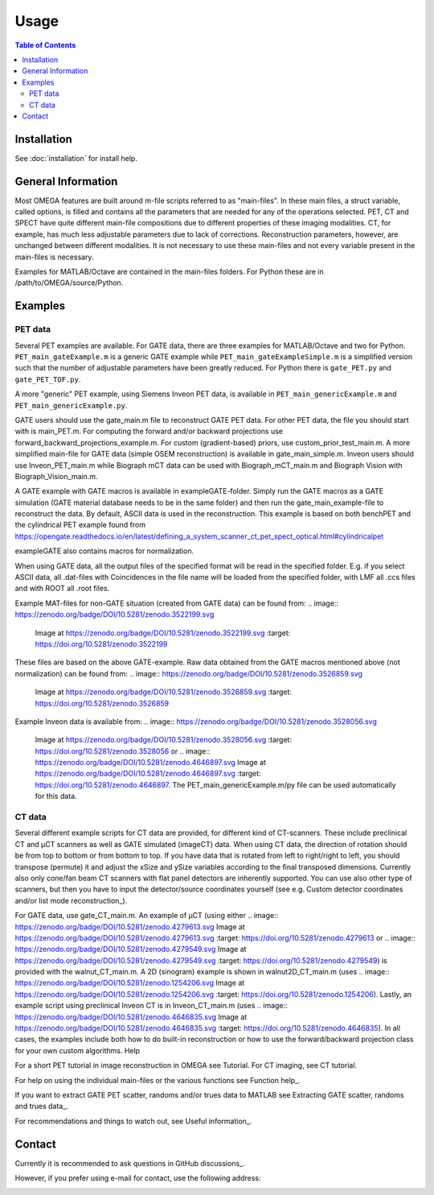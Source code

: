 Usage
=====

.. contents:: Table of Contents

Installation
------------

See :doc:`installation` for install help.

General Information
-------------------

Most OMEGA features are built around m-file scripts referred to as "main-files". In these main files, a struct variable, called options, is filled and contains all the parameters that are needed for any of the operations selected. 
PET, CT and SPECT have quite different main-file compositions due to different properties of these imaging modalities. CT, for example, has much less adjustable parameters due to lack of corrections. Reconstruction parameters, however, 
are unchanged between different modalities. It is not necessary to use these main-files and not every variable present in the main-files is necessary. 

Examples for MATLAB/Octave are contained in the main-files folders. For Python these are in /path/to/OMEGA/source/Python. 

Examples
--------

PET data
^^^^^^^^

Several PET examples are available. For GATE data, there are three examples for MATLAB/Octave and two for Python. ``PET_main_gateExample.m`` is a generic GATE example while ``PET_main_gateExampleSimple.m`` is a simplified
version such that the number of adjustable parameters have been greatly reduced. For Python there is ``gate_PET.py`` and ``gate_PET_TOF.py``.

A more "generic" PET example, using Siemens Inveon PET data, is available in ``PET_main_genericExample.m`` and ``PET_main_genericExample.py``.

GATE users should use the gate_main.m file to reconstruct GATE PET data. For other PET data, the file you should start with is main_PET.m. For computing the forward and/or backward projections use forward_backward_projections_example.m. For custom (gradient-based) priors, use custom_prior_test_main.m. A more simplified main-file for GATE data (simple OSEM reconstruction) is available in gate_main_simple.m. Inveon users should use Inveon_PET_main.m while Biograph mCT data can be used with Biograph_mCT_main.m and Biograph Vision with Biograph_Vision_main.m.

A GATE example with GATE macros is available in exampleGATE-folder. Simply run the GATE macros as a GATE simulation (GATE material database needs to be in the same folder) and then run the gate_main_example-file to reconstruct the data. By default, ASCII data is used in the reconstruction. This example is based on both benchPET and the cylindrical PET example found from https://opengate.readthedocs.io/en/latest/defining_a_system_scanner_ct_pet_spect_optical.html#cylindricalpet

exampleGATE also contains macros for normalization.

When using GATE data, all the output files of the specified format will be read in the specified folder. E.g. if you select ASCII data, all .dat-files with Coincidences in the file name will be loaded from the specified folder, with LMF all .ccs files and with ROOT all .root files.

Example MAT-files for non-GATE situation (created from GATE data) can be found from: 
.. image:: https://zenodo.org/badge/DOI/10.5281/zenodo.3522199.svg
   Image at https://zenodo.org/badge/DOI/10.5281/zenodo.3522199.svg
   :target: https://doi.org/10.5281/zenodo.3522199

These files are based on the above GATE-example. Raw data obtained from the GATE macros mentioned above (not normalization) can be found from: 
.. image:: https://zenodo.org/badge/DOI/10.5281/zenodo.3526859.svg
   Image at https://zenodo.org/badge/DOI/10.5281/zenodo.3526859.svg
   :target: https://doi.org/10.5281/zenodo.3526859

Example Inveon data is available from: 
.. image:: https://zenodo.org/badge/DOI/10.5281/zenodo.3528056.svg
   Image at https://zenodo.org/badge/DOI/10.5281/zenodo.3528056.svg
   :target: https://doi.org/10.5281/zenodo.3528056 or 
   .. image:: https://zenodo.org/badge/DOI/10.5281/zenodo.4646897.svg
   Image at https://zenodo.org/badge/DOI/10.5281/zenodo.4646897.svg
   :target: https://doi.org/10.5281/zenodo.4646897. The PET_main_genericExample.m/py file can be used automatically for this data.

CT data
^^^^^^^

Several different example scripts for CT data are provided, for different kind of CT-scanners. These include preclinical CT and µCT scanners as well as GATE simulated (imageCT) data. When using CT data, the direction of rotation should be from top to bottom or from bottom to top. If you have data that is rotated from left to right/right to left, you should transpose (permute) it and adjust the xSize and ySize variables according to the final transposed dimensions. Currently also only cone/fan beam CT scanners with flat panel detectors are inherently supported. You can use also other type of scanners, but then you have to input the detector/source coordinates yourself (see e.g. Custom detector coordinates and/or list mode reconstruction_).

For GATE data, use gate_CT_main.m. An example of µCT (using either .. image::
https://zenodo.org/badge/DOI/10.5281/zenodo.4279613.svg
Image at https://zenodo.org/badge/DOI/10.5281/zenodo.4279613.svg
:target: https://doi.org/10.5281/zenodo.4279613 or .. image::
https://zenodo.org/badge/DOI/10.5281/zenodo.4279549.svg
Image at https://zenodo.org/badge/DOI/10.5281/zenodo.4279549.svg
:target: https://doi.org/10.5281/zenodo.4279549) is provided with the walnut_CT_main.m. A 2D (sinogram) example is shown in walnut2D_CT_main.m (uses .. image::
https://zenodo.org/badge/DOI/10.5281/zenodo.1254206.svg
Image at https://zenodo.org/badge/DOI/10.5281/zenodo.1254206.svg
:target: https://doi.org/10.5281/zenodo.1254206). Lastly, an example script using preclinical Inveon CT is in Inveon_CT_main.m (uses .. image::
https://zenodo.org/badge/DOI/10.5281/zenodo.4646835.svg
Image at https://zenodo.org/badge/DOI/10.5281/zenodo.4646835.svg
:target: https://doi.org/10.5281/zenodo.4646835). In all cases, the examples include both how to do built-in reconstruction or how to use the forward/backward projection class for your own custom algorithms.
Help

For a short PET tutorial in image reconstruction in OMEGA see Tutorial. For CT imaging, see CT tutorial.

For help on using the individual main-files or the various functions see Function help_.

If you want to extract GATE PET scatter, randoms and/or trues data to MATLAB see Extracting GATE scatter, randoms and trues data_.

For recommendations and things to watch out, see Useful information_.

Contact
-------

Currently it is recommended to ask questions in GitHub discussions_.

However, if you prefer using e-mail for contact, use the following address:

.. image:: https://github.com/villekf/OMEGA/blob/master/doc/contact.png